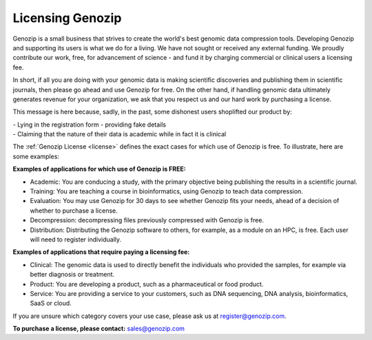 .. _commercial:

Licensing Genozip
==================

Genozip is a small business that strives to create the world's best genomic data compression tools. Developing Genozip and supporting its users is what we do for a living. We have not sought or received any external funding. We proudly contribute our work, free, for advancement of science - and fund it by charging commercial or clinical users a licensing fee. 

In short, if all you are doing with your genomic data is making scientific discoveries and publishing them in scientific journals, then please go ahead and use Genozip for free. On the other hand, if handling genomic data ultimately generates revenue for your organization, we ask that you respect us and our hard work by purchasing a license.

This message is here because, sadly, in the past, some dishonest users shoplifted our product by:

| - Lying in the registration form - providing fake details
| - Claiming that the nature of their data is academic while in fact it is clinical

The :ref:`Genozip License <license>` defines the exact cases for which use of Genozip is free. To illustrate, here are some examples:

**Examples of applications for which use of Genozip is FREE:**

- Academic: You are conducing a study, with the primary objective being publishing the results in a scientific journal.
  
- Training: You are teaching a course in bioinformatics, using Genozip to teach data compression.

- Evaluation: You may use Genozip for 30 days to see whether Genozip fits your needs, ahead of a decision of whether to purchase a license.

- Decompression: decompressing files previously compressed with Genozip is free.

- Distribution: Distributing the Genozip software to others, for example, as a module on an HPC, is free. Each user will need to register individually.

**Examples of applications that require paying a licensing fee:**

- Clinical: The genomic data is used to directly benefit the individuals who provided the samples, for example via better diagnosis or treatment.

- Product: You are developing a product, such as a pharmaceutical or food product. 

- Service: You are providing a service to your customers, such as DNA sequencing, DNA analysis, bioinformatics, SaaS or cloud.

If you are unsure which category covers your use case, please ask us at `register@genozip.com <mailto:register@genozip.com>`_.
  
**To purchase a license, please contact:** `sales@genozip.com <mailto:sales@genozip.com>`_

